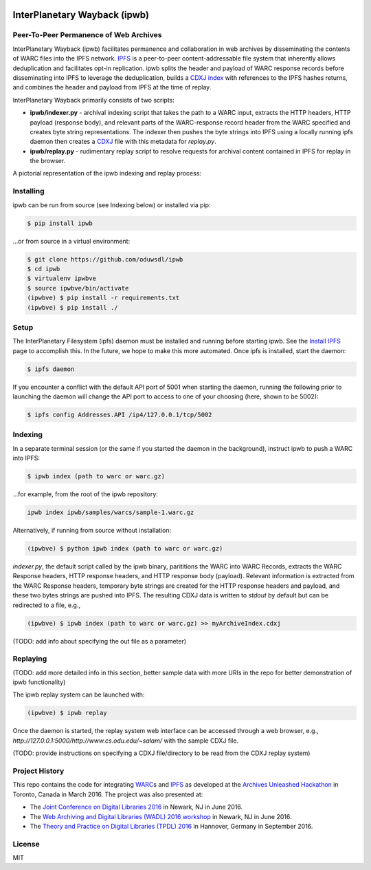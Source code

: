 .. image:: https://raw.githubusercontent.com/oduwsdl/ipwb/master/docs/logo.png
    :target: https://pypi.python.org/pypi/ipwb

InterPlanetary Wayback (ipwb)
=============================
Peer-To-Peer Permanence of Web Archives
---------------------------------------

.. image:: https://api.travis-ci.org/oduwsdl/ipwb.png?branch=master
.. image:: https://img.shields.io/pypi/v/ipwb.svg

InterPlanetary Wayback (ipwb) facilitates permanence and collaboration in web archives by disseminating the contents of WARC files into the IPFS network. `IPFS`_ is a peer-to-peer content-addressable file system that inherently allows deduplication and facilitates opt-in replication. ipwb splits the header and payload of WARC response records before disseminating into IPFS to leverage the deduplication, builds a `CDXJ index`_ with references to the IPFS hashes returns, and combines the header and payload from IPFS at the time of replay. 

InterPlanetary Wayback primarily consists of two scripts:

- **ipwb/indexer.py** - archival indexing script that takes the path to a WARC input, extracts the HTTP headers, HTTP payload (response body), and relevant parts of the WARC-response record header from the WARC specified and creates byte string representations. The indexer then pushes the byte strings into IPFS using a locally running ipfs daemon then creates a `CDXJ`_ file with this metadata for `replay.py`.
- **ipwb/replay.py** - rudimentary replay script to resolve requests for archival content contained in IPFS for replay in the browser.

A pictorial representation of the ipwb indexing and replay process:

.. image:: https://raw.githubusercontent.com/oduwsdl/ipwb/master/docs/diagram_72.png

Installing
----------
ipwb can be run from source (see Indexing below) or installed via pip:

.. code-block:: bash

      $ pip install ipwb
       
...or from source in a virtual environment:

.. code-block:: bash
      
      $ git clone https://github.com/oduwsdl/ipwb
      $ cd ipwb
      $ virtualenv ipwbve
      $ source ipwbve/bin/activate
      (ipwbve) $ pip install -r requirements.txt
      (ipwbve) $ pip install ./

Setup
-----
The InterPlanetary Filesystem (ipfs) daemon must be installed and running before starting ipwb. See the `Install IPFS`_ page to accomplish this. In the future, we hope to make this more automated. Once ipfs is installed, start the daemon:

.. code-block:: bash

      $ ipfs daemon


If you encounter a conflict with the default API port of 5001 when starting the daemon, running the following prior to launching the daemon will change the API port to access to one of your choosing (here, shown to be 5002):

.. code-block:: bash

      $ ipfs config Addresses.API /ip4/127.0.0.1/tcp/5002

Indexing
--------
In a separate terminal session (or the same if you started the daemon in the background), instruct ipwb to push a WARC into IPFS:

.. code-block:: bash

      $ ipwb index (path to warc or warc.gz)


...for example, from the root of the ipwb repository:

.. code-block:: bash

      ipwb index ipwb/samples/warcs/sample-1.warc.gz

Alternatively, if running from source without installation:

.. code-block:: bash

      (ipwbve) $ python ipwb index (path to warc or warc.gz)


`indexer.py`, the default script called by the ipwb binary, parititions the WARC into WARC Records, extracts the WARC Response headers, HTTP response headers, and HTTP response body (payload). Relevant information is extracted from the WARC Response headers, temporary byte strings are created for the HTTP response headers and payload, and these two bytes strings are pushed into IPFS. The resulting CDXJ data is written to `stdout` by default but can be redirected to a file, e.g., 

.. code-block:: bash

      (ipwbve) $ ipwb index (path to warc or warc.gz) >> myArchiveIndex.cdxj

(TODO: add info about specifying the out file as a parameter)

Replaying
---------

(TODO: add more detailed info in this section, better sample data with more URIs in the repo for better demonstration of ipwb functionality)

The ipwb replay system can be launched with:

.. code-block:: bash

      (ipwbve) $ ipwb replay
	  
Once the daemon is started, the replay system web interface can be accessed through a web browser, e.g., `http://127.0.0.1:5000/http://www.cs.odu.edu/~salam/` with the sample CDXJ file.

(TODO: provide instructions on specifying a CDXJ file/directory to be read from the CDXJ replay system)

Project History
---------------
This repo contains the code for integrating `WARC`_\ s and `IPFS`_ as developed at the `Archives Unleashed Hackathon`_ in Toronto, Canada in March 2016. The project was also presented at:

* The `Joint Conference on Digital Libraries 2016`_ in Newark, NJ in June 2016.
* The `Web Archiving and Digital Libraries (WADL) 2016 workshop`_ in Newark, NJ in June 2016.
* The `Theory and Practice on Digital Libraries (TPDL) 2016`_ in Hannover, Germany in September 2016.

License
---------
MIT

.. _Contributor Friendly: https://github.com/ipfs/ipfs
.. _WARC: http://www.iso.org/iso/catalogue_detail.htm?csnumber=44717
.. _Joint Conference on Digital Libraries 2016: http://www.jcdl2016.org/
.. _Archives Unleashed Hackathon: http://archivesunleashed.ca
.. _Theory and Practice on Digital Libraries (TPDL) 2016: http://www.tpdl2016.org/
.. _Web Archiving and Digital Libraries (WADL) 2016 workshop: http://fox.cs.vt.edu/wadl2016.html
.. _CDXJ index: https://github.com/oduwsdl/ORS/wiki/CDXJ
.. _CDXJ: https://github.com/oduwsdl/ORS/wiki/CDXJ
.. _IPFS: https://ipfs.io/
.. _zombies: http://ws-dl.blogspot.com/2012/10/2012-10-10-zombies-in-archives.html
.. _pywb: https://github.com/ikreymer/pywb
.. _Install IPFS: https://ipfs.io/docs/install/
